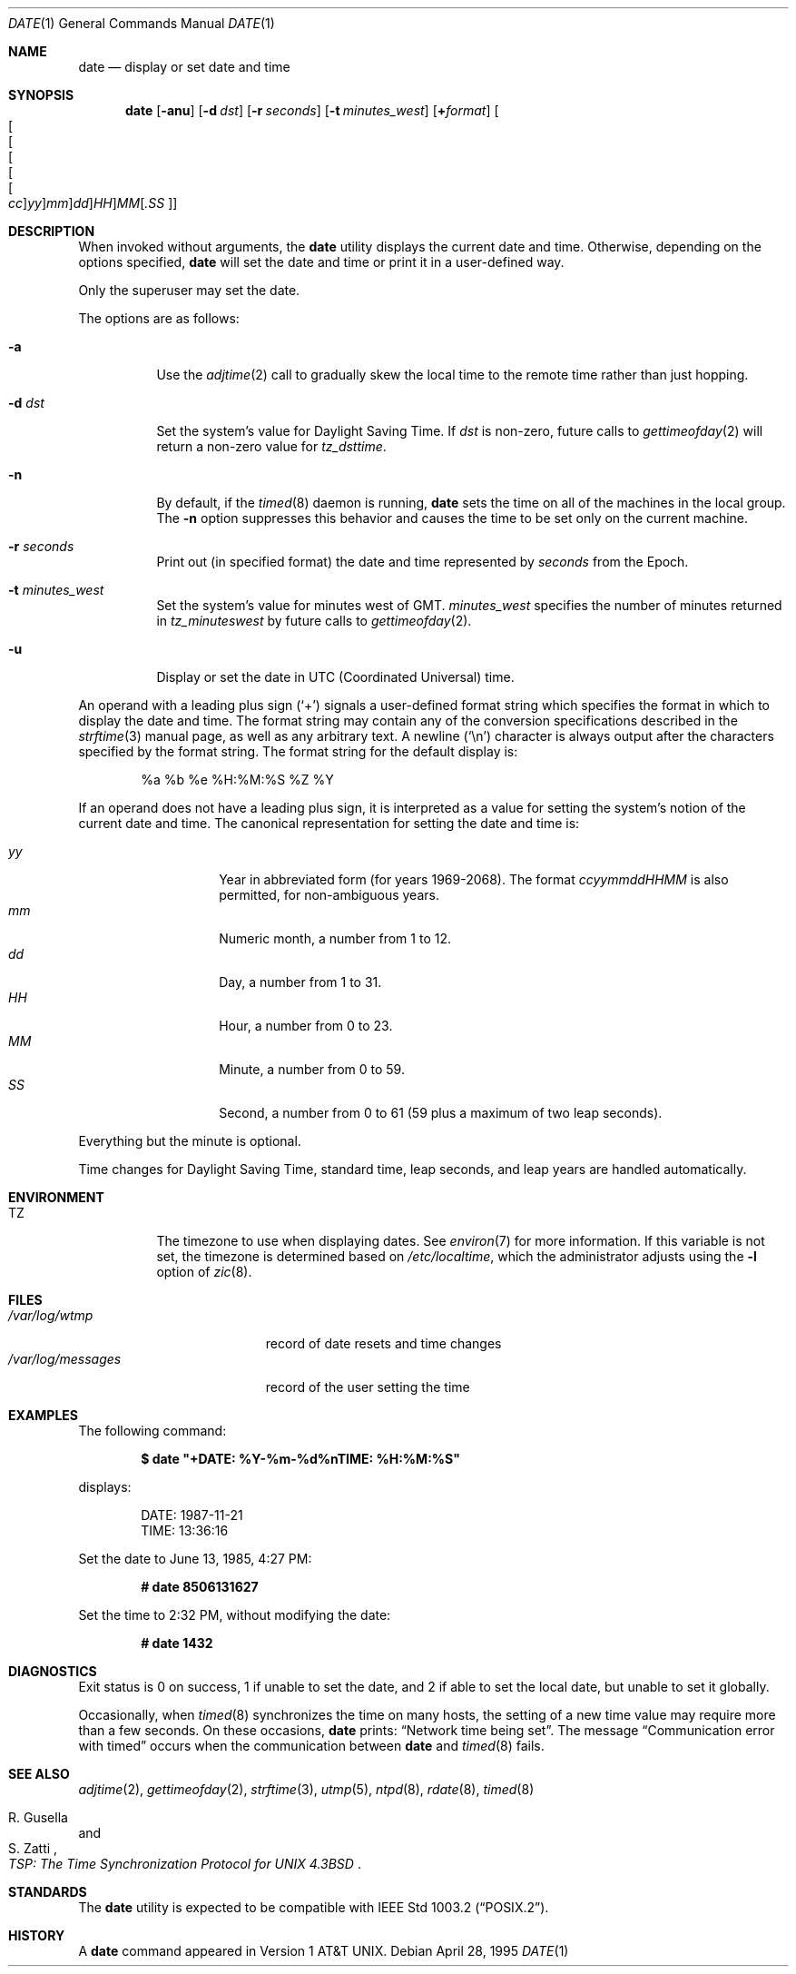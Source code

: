 .\"	$OpenBSD: date.1,v 1.40 2004/07/09 19:33:08 jmc Exp $
.\"	$NetBSD: date.1,v 1.12 1996/03/12 04:32:37 phil Exp $
.\"
.\" Copyright (c) 1980, 1990, 1993
.\"	The Regents of the University of California.  All rights reserved.
.\"
.\" This code is derived from software contributed to Berkeley by
.\" the Institute of Electrical and Electronics Engineers, Inc.
.\"
.\" Redistribution and use in source and binary forms, with or without
.\" modification, are permitted provided that the following conditions
.\" are met:
.\" 1. Redistributions of source code must retain the above copyright
.\"    notice, this list of conditions and the following disclaimer.
.\" 2. Redistributions in binary form must reproduce the above copyright
.\"    notice, this list of conditions and the following disclaimer in the
.\"    documentation and/or other materials provided with the distribution.
.\" 3. Neither the name of the University nor the names of its contributors
.\"    may be used to endorse or promote products derived from this software
.\"    without specific prior written permission.
.\"
.\" THIS SOFTWARE IS PROVIDED BY THE REGENTS AND CONTRIBUTORS ``AS IS'' AND
.\" ANY EXPRESS OR IMPLIED WARRANTIES, INCLUDING, BUT NOT LIMITED TO, THE
.\" IMPLIED WARRANTIES OF MERCHANTABILITY AND FITNESS FOR A PARTICULAR PURPOSE
.\" ARE DISCLAIMED.  IN NO EVENT SHALL THE REGENTS OR CONTRIBUTORS BE LIABLE
.\" FOR ANY DIRECT, INDIRECT, INCIDENTAL, SPECIAL, EXEMPLARY, OR CONSEQUENTIAL
.\" DAMAGES (INCLUDING, BUT NOT LIMITED TO, PROCUREMENT OF SUBSTITUTE GOODS
.\" OR SERVICES; LOSS OF USE, DATA, OR PROFITS; OR BUSINESS INTERRUPTION)
.\" HOWEVER CAUSED AND ON ANY THEORY OF LIABILITY, WHETHER IN CONTRACT, STRICT
.\" LIABILITY, OR TORT (INCLUDING NEGLIGENCE OR OTHERWISE) ARISING IN ANY WAY
.\" OUT OF THE USE OF THIS SOFTWARE, EVEN IF ADVISED OF THE POSSIBILITY OF
.\" SUCH DAMAGE.
.\"
.\"     @(#)date.1	8.3 (Berkeley) 4/28/95
.\"
.Dd April 28, 1995
.Dt DATE 1
.Os
.Sh NAME
.Nm date
.Nd display or set date and time
.Sh SYNOPSIS
.Nm date
.Op Fl anu
.Op Fl d Ar dst
.Op Fl r Ar seconds
.Op Fl t Ar minutes_west
.Op Cm + Ns Ar format
.Sm off
.Oo Oo Oo Oo Oo Oo
.Ar cc Oc
.Ar yy Oc
.Ar mm Oc
.Ar dd Oc
.Ar HH Oc
.Ar MM Op Ar \&.SS Oc
.Sm on
.Sh DESCRIPTION
When invoked without arguments, the
.Nm
utility displays the current date and time.
Otherwise, depending on the options specified,
.Nm
will set the date and time or print it in a user-defined way.
.Pp
Only the superuser may set the date.
.Pp
The options are as follows:
.Bl -tag -width Ds
.It Fl a
Use the
.Xr adjtime 2
call to gradually skew the local time to the
remote time rather than just hopping.
.It Fl d Ar dst
Set the system's value for Daylight Saving Time.
If
.Ar dst
is non-zero, future calls
to
.Xr gettimeofday 2
will return a non-zero value for
.Fa tz_dsttime .
.It Fl n
By default,
if the
.Xr timed 8
daemon is running,
.Nm
sets the time on all of the machines in the local group.
The
.Fl n
option suppresses this behavior and causes the time to be set only on the
current machine.
.It Fl r Ar seconds
Print out (in specified format) the date and time represented by
.Ar seconds
from the Epoch.
.It Fl t Ar minutes_west
Set the system's value for minutes west of
.Tn GMT .
.Ar minutes_west
specifies the number of minutes returned in
.Fa tz_minuteswest
by future calls to
.Xr gettimeofday 2 .
.It Fl u
Display or set the date in UTC (Coordinated Universal) time.
.El
.Pp
An operand with a leading plus sign
.Pq Sq +
signals a user-defined format
string which specifies the format in which to display the date and time.
The format string may contain any of the conversion specifications described
in the
.Xr strftime 3
manual page, as well as any arbitrary text.
A newline
.Pq Ql \en
character is always output after the characters specified by
the format string.
The format string for the default display is:
.Bd -literal -offset indent
%a %b %e %H:%M:%S %Z %Y
.Ed
.Pp
If an operand does not have a leading plus sign, it is interpreted as
a value for setting the system's notion of the current date and time.
The canonical representation for setting the date and time is:
.Pp
.Bl -tag -width Ds -compact -offset indent
.It Ar yy
Year in abbreviated form (for years 1969-2068).
The format
.Ar ccyymmddHHMM
is also permitted, for non-ambiguous years.
.It Ar mm
Numeric month, a number from 1 to 12.
.It Ar dd
Day, a number from 1 to 31.
.It Ar HH
Hour, a number from 0 to 23.
.It Ar MM
Minute, a number from 0 to 59.
.It Ar SS
Second, a number from 0 to 61 (59 plus a maximum of two leap seconds).
.El
.Pp
Everything but the minute is optional.
.Pp
Time changes for Daylight Saving Time, standard time, leap seconds,
and leap years are handled automatically.
.Sh ENVIRONMENT
.Bl -tag -width Ds
.It Ev TZ
The timezone to use when displaying dates.
See
.Xr environ 7
for more information.
If this variable is not set, the timezone is determined based on
.Pa /etc/localtime ,
which the administrator adjusts using
the
.Fl l
option of
.Xr zic 8 .
.El
.Sh FILES
.Bl -tag -width /var/log/messages -compact
.It Pa /var/log/wtmp
record of date resets and time changes
.It Pa /var/log/messages
record of the user setting the time
.El
.Sh EXAMPLES
The following command:
.Pp
.Dl $ date \&"+DATE: %Y-%m-%d%nTIME: %H:%M:%S\&"
.Pp
displays:
.Bd -literal -offset indent
DATE: 1987-11-21
TIME: 13:36:16
.Ed
.Pp
Set the date to
June 13, 1985, 4:27 PM:
.Pp
.Dl # date 8506131627
.Pp
Set the time to
2:32 PM,
without modifying the date:
.Pp
.Dl # date 1432
.Sh DIAGNOSTICS
Exit status is 0 on success, 1 if unable to set the date, and 2
if able to set the local date, but unable to set it globally.
.Pp
Occasionally, when
.Xr timed 8
synchronizes the time on many hosts, the setting of a new time value may
require more than a few seconds.
On these occasions,
.Nm
prints:
.Dq Network time being set .
The message
.Dq Communication error with timed
occurs when the communication
between
.Nm
and
.Xr timed 8
fails.
.Sh SEE ALSO
.Xr adjtime 2 ,
.Xr gettimeofday 2 ,
.Xr strftime 3 ,
.Xr utmp 5 ,
.Xr ntpd 8 ,
.Xr rdate 8 ,
.Xr timed 8
.Rs
.%T "TSP: The Time Synchronization Protocol for UNIX 4.3BSD"
.%A R. Gusella
.%A S. Zatti
.Re
.Sh STANDARDS
The
.Nm
utility is expected to be compatible with
.St -p1003.2 .
.Sh HISTORY
A
.Nm
command appeared in
.At v1 .
